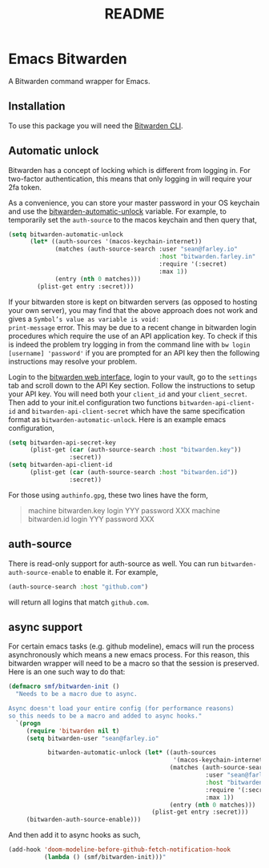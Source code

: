 #+TITLE: README

* Emacs Bitwarden

A Bitwarden command wrapper for Emacs.

** Installation

To use this package you will need the [[https://github.com/bitwarden/cli][Bitwarden CLI]].

** Automatic unlock

Bitwarden has a concept of locking which is different from logging in. For
two-factor authentication, this means that only logging in will require your 2fa
token.

As a convenience, you can store your master password in your OS keychain and use
the [[file:bitwarden.el::(defcustom%20bitwarden-automatic-unlock%20nil][bitwarden-automatic-unlock]] variable. For example, to temporarily set the
=auth-source= to the macos keychain and then query that,

#+begin_src emacs-lisp
(setq bitwarden-automatic-unlock
      (let* ((auth-sources '(macos-keychain-internet))
             (matches (auth-source-search :user "sean@farley.io"
                                          :host "bitwarden.farley.in"
                                          :require '(:secret)
                                          :max 1))
             (entry (nth 0 matches)))
        (plist-get entry :secret)))
#+end_src

If your bitwarden store is kept on bitwarden servers (as opposed to hosting your own server), you
may find that the above approach does not work and gives a =Symbol’s value as variable is void:
print-message= error. This may be due to a recent change in bitwarden login procedures which require
the use of an API application key. To check if this is indeed the problem try logging in from the
command line with =bw login [username] 'password'= if you are prompted for an API key then the
following instructions may resolve your problem.

Login to the [[https://vault.bitwarden.com][bitwarden web interface]], login to your vault, go to the
=settings= tab and scroll down to the API Key section. Follow the instructions to setup your API
key. You will need both your =client_id= and your =client_secret=. Then add to your init.el configuration
two functions =bitwarden-api-client-id= and =bitwarden-api-client-secret= which have the same specification format as =bitwarden-automatic-unlock=.
Here is an example emacs configuration,

#+begin_src emacs-lisp
(setq bitwarden-api-secret-key
      (plist-get (car (auth-source-search :host "bitwarden.key"))
                 :secret))
(setq bitwarden-api-client-id
      (plist-get (car (auth-source-search :host "bitwarden.id"))
                 :secret))
#+end_src

For those using =authinfo.gpg=, these two lines have the form,

#+begin_quote
machine bitwarden.key login YYY password XXX
machine bitwarden.id login YYY password XXX
#+end_quote

** auth-source

There is read-only support for auth-source as well. You can run
=bitwarden-auth-source-enable= to enable it. For example,

#+BEGIN_SRC emacs-lisp
(auth-source-search :host "github.com")
#+END_SRC

will return all logins that match =github.com=.

** async support

For certain emacs tasks (e.g. github modeline), emacs will run the process
asynchronously which means a new emacs process. For this reason, this bitwarden
wrapper will need to be a macro so that the session is preserved. Here is an one
such way to do that:

#+begin_src emacs-lisp
(defmacro smf/bitwarden-init ()
  "Needs to be a macro due to async.

Async doesn't load your entire config (for performance reasons)
so this needs to be a macro and added to async hooks."
  `(progn
     (require 'bitwarden nil t)
     (setq bitwarden-user "sean@farley.io"

           bitwarden-automatic-unlock (let* ((auth-sources
                                              '(macos-keychain-internet))
                                             (matches (auth-source-search
                                                       :user "sean@farley.io"
                                                       :host "bitwarden.farley.io"
                                                       :require '(:secret)
                                                       :max 1))
                                             (entry (nth 0 matches)))
                                        (plist-get entry :secret)))
     (bitwarden-auth-source-enable)))
#+end_src

And then add it to async hooks as such,

#+begin_src emacs-lisp
(add-hook 'doom-modeline-before-github-fetch-notification-hook
          (lambda () (smf/bitwarden-init)))"
#+end_src
